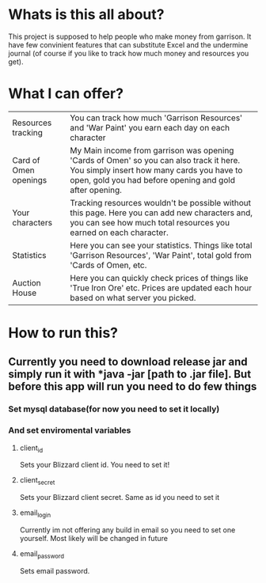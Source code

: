 # WowGarrisonTracker

*  Whats is this all about?

    This project is supposed to help people who make money from garrison. It have few convinient features that can substitute Excel and the undermine journal (of course if you like to track how much money and resources you get).

* What I can offer?

    |-----------------------+------------------------------------------------------------------------------------------------------------------------------------------------------------------------------------------------|
    | Resources tracking    | You can track how much 'Garrison Resources' and 'War Paint' you earn each day on each character                                                                                                |
    | Card of Omen openings | My Main income from garrison was opening 'Cards of Omen' so you can also track it here. You simply insert how many cards you have to open, gold you had before opening and gold after opening. |
    | Your characters       | Tracking resources wouldn't be possible without this page. Here you can add new characters and, you can see how much total resources you earned on each character.                             |
    | Statistics            | Here you can see your statistics. Things like total 'Garrison Resources', 'War Paint', total gold from 'Cards of Omen, etc.                                                                    |
    | Auction House         | Here you can quickly check prices of things like 'True Iron Ore' etc. Prices are updated each hour based on what server you picked.                                                            |

*   How to run this?

** Currently you need to download release jar and simply run it with *java -jar [path to .jar file]. But before this app will run you need to do few things

*** Set mysql database(for now you need to set it locally)

***   And set enviromental variables

**** client_id

Sets your Blizzard client id. You need to set it!

**** client_secret

Sets your Blizzard client secret. Same as id you need to set it

**** email_login

Currently im not offering any build in email so you need to set one yourself. Most likely will be changed in future

**** email_password

Sets email password.
